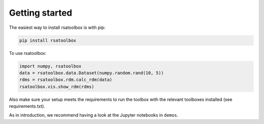 .. _getting_started:

Getting started
===============

The easiest way to install rsatoolbox is with pip:

.. code-block:: sh

    pip install rsatoolbox

To use rsatoolbox:

.. code-block:: python

    import numpy, rsatoolbox
    data = rsatoolbox.data.Dataset(numpy.random.rand(10, 5))
    rdms = rsatoolbox.rdm.calc_rdm(data)
    rsatoolbox.vis.show_rdm(rdms)

Also make sure your setup meets the requirements to run the toolbox with the relevant toolboxes installed (see requirements.txt). 

As in introduction, we recommend having a look at the Jupyter notebooks in ``demos``.

